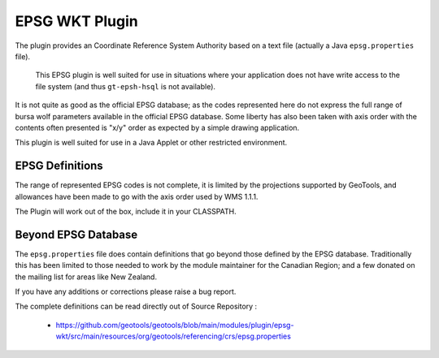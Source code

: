 EPSG WKT Plugin
^^^^^^^^^^^^^^^

The plugin provides an Coordinate Reference System Authority based on a text file (actually a Java ``epsg.properties`` file).

  This EPSG plugin is well suited for use in situations where your application does not have write access to the file system (and thus ``gt-epsh-hsql`` is not available).

It is not quite as good as the official EPSG database; as the codes represented here do not express the full range of bursa wolf parameters available in the official EPSG database. Some liberty has also been taken with axis order with the contents often presented is "x/y" order as expected by a simple drawing application.

This plugin is well suited for use in a Java Applet or other restricted environment.

EPSG Definitions
''''''''''''''''

The range of represented EPSG codes is not complete, it is limited by the projections supported by
GeoTools, and allowances have been made to go with the axis order used by WMS 1.1.1.

The Plugin will work out of the box, include it in your CLASSPATH.

Beyond EPSG Database
''''''''''''''''''''

The ``epsg.properties`` file does contain definitions that go beyond those defined by the EPSG database. Traditionally this has been limited to those needed to work by the module maintainer for the Canadian Region; and a few donated on the mailing list for areas like New Zealand.

If you have any additions or corrections please raise a bug report.

The complete definitions can be read directly out of Source Repository :

 * https://github.com/geotools/geotools/blob/main/modules/plugin/epsg-wkt/src/main/resources/org/geotools/referencing/crs/epsg.properties
